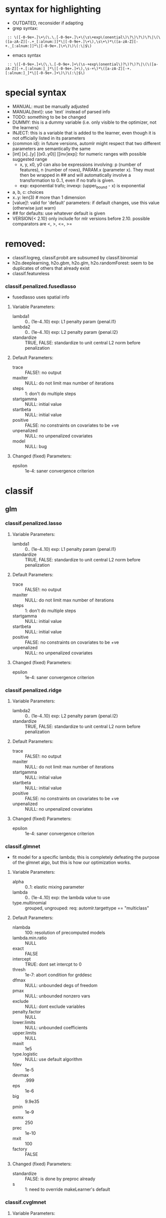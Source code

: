 * syntax for highlighting
- OUTDATED, reconsider if adapting
- grep syntax:
:  :: \([-0-9e+.]\+\(\.\.[-0-9e+.]\+\(\s\+exp\(onential\)\?\)\?\)\?\|\(\([a-zA-Z][-.+_[:alnum:]]*\|[-0-9e+.]\+\),\s\+\)*\([a-zA-Z][-+._[:alnum:]]*\|[-0-9e+.]\+\)\)\(:\|$\)
- emacs syntax
:  :: \([-0-9e+.]+\(\.\.[-0-9e+.]+\(\s-+exp\(onential\)?\)?\)?\|\(\([a-zA-Z][-+.[:alnum:]_]*\|[-0-9e+.]+\),\s-+\)*\([a-zA-Z][-+.[:alnum:]_]*\|[-0-9e+.]+\)\)\(:\|$\)
* special syntax
- MANUAL: must be manually adjusted
- MANUAL{text}: use `text` instead of parsed info
- TODO: something to be be changed
- DUMMY: this is a dummy variable (i.e. only visible to the optimizer, not the learners)
- INJECT: this is a variable that is added to the learner, even though it is not officially listed in its parameters
- {common id}: in future versions, automlr might respect that two different parameters are semantically the same
- [int] [x]..[y] [(x0..y0)] [[inv]exp]: for numeric ranges with possible suggested range
  - x, y, x0, y0 can also be expressions involving: p (number of features), n (number of rows), PARAM.x (parameter x). They must then be
    wrapped in ## and will automatically involve a transformation to 0..1, even if no trafo is given.
  - exp: exponential trafo; invexp: (upper_bound - x) is exponential
- a, b, c: choices
- x..y: len(3) # more than 1 dimension
- [value]!: valid for 'default' parameters: if default changes, use this value (otherwise just warn)
- ## for defaults: use whatever default is given
- VERSION{< 2.10} only include for mlr versions before 2.10. possible comparators are <, >, <=, >=
* removed:
- classif.logreg, classif.probit are subsumed by classif.binomial
- h2o.deeplearning, h2o.gbm, h2o.glm, h2o.randomForest: seem to be duplicates of others that already exist
- classif.featureless
*** classif.penalized.fusedlasso
- fusedlasso uses spatial info
**** Variable Parameters:
   - lambda1 :: 0.. (1e-4..10) exp: L1 penalty param {penal.l1}
   - lambda2 :: 0.. (1e-4..10) exp: L2 penalty param {penal.l2}
   - standardize :: TRUE, FALSE: standardize to unit central L2 norm before penalization
**** Default Parameters:
   - trace :: FALSE!: no output
   - maxiter :: NULL: do not limit max number of iterations
   - steps :: 1: don't do multiple steps 
   - startgamma :: NULL: initial value
   - startbeta :: NULL: initial value
   - positive :: FALSE: no constraints on covariates to be +ve
   - unpenalized :: NULL: no unpenalized covariates
   - model :: NULL: bug
**** Changed (fixed) Parameters:
   - epsilon :: 1e-4: saner convergence criterion
* classif
** glm
*** classif.penalized.lasso
**** Variable Parameters:
   - lambda1 :: 0.. (1e-4..10) exp: L1 penalty param {penal.l1}
   - standardize :: TRUE, FALSE: standardize to unit central L2 norm before penalization
**** Default Parameters:
   - trace :: FALSE!: no output
   - maxiter :: NULL: do not limit max number of iterations
   - steps :: 1: don't do multiple steps 
   - startgamma :: NULL: initial value
   - startbeta :: NULL: initial value
   - positive :: FALSE: no constraints on covariates to be +ve
   - unpenalized :: NULL: no unpenalized covariates
**** Changed (fixed) Parameters:
   - epsilon :: 1e-4: saner convergence criterion
*** classif.penalized.ridge
**** Variable Parameters:
   - lambda2 :: 0.. (1e-4..10) exp: L2 penalty param {penal.l2}
   - standardize :: TRUE, FALSE: standardize to unit central L2 norm before penalization
**** Default Parameters:
   - trace :: FALSE!: no output
   - maxiter :: NULL: do not limit max number of iterations
   - startgamma :: NULL: initial value
   - startbeta :: NULL: initial value
   - positive :: FALSE: no constraints on covariates to be +ve
   - unpenalized :: NULL: no unpenalized covariates
**** Changed (fixed) Parameters:
   - epsilon :: 1e-4: saner convergence criterion
*** classif.glmnet
- fit model for a specific lambda; this is completely defeating the purpose of the glmnet algo, but this is how our optimization works.
**** Variable Parameters:
   - alpha :: 0..1: elastic mixing parameter
   - lambda :: 0.. (1e-4..10) exp: the lambda value to use
   - type.multinomial :: grouped, ungrouped: req: automlr.targettype == "multiclass"
**** Default Parameters:
   - nlambda :: 100: resolution of precomputed models
   - lambda.min.ratio :: NULL
   - exact :: FALSE
   - intercept :: TRUE: dont set intercpt to 0
   - thresh :: 1e-7: abort condition for grddesc
   - dfmax :: NULL: unbounded degs of freedom
   - pmax :: NULL: unbounded nonzero vars
   - exclude :: NULL: dont exclude variables
   - penalty.factor :: NULL
   - lower.limits :: NULL: unbounded coefficients
   - upper.limits :: NULL
   - maxit :: 1e5
   - type.logistic :: NULL: use default algorithm
   - fdev :: 1e-5
   - devmax :: .999
   - eps :: 1e-6
   - big :: 9.9e35
   - pmin :: 1e-9
   - exmx :: 250
   - prec :: 1e-10
   - mxit :: 100
   - factory :: FALSE
**** Changed (fixed) Parameters:
   - standardize :: FALSE: is done by preproc already
   - s :: 1: need to override makeLearner's default
*** classif.cvglmnet
**** Variable Parameters:
   - alpha :: 0..1: elastic mixing parameter
   - s :: lambda.1se, lambda.min: the lambda to select from (internal) cv
   - type.multinomial :: grouped, ungrouped: req: automlr.targettype == "multiclass"
   - nfolds :: 1.. (3..30) exp: cv folds
   - type.measure :: deviance, class, mse, mae: req: automlr.targettype == "multiclass"
   - type.measure.AMLRFIX1 :: deviance, class, auc, mse, mae: req: automlr.targettype != "multiclass"
**** Default Parameters:
   - exact :: FALSE
   - intercept :: TRUE: dont set intercpt to 0
   - thresh :: 1e-7: abort condition for grddesc
   - dfmax :: NULL: unbounded degs of freedom
   - pmax :: NULL: unbounded nonzero vars
   - exclude :: NULL: dont exclude variables
   - penalty.factor :: NULL
   - lower.limits :: NULL: unbounded coefficients
   - upper.limits :: NULL
   - maxit :: 1e5
   - type.logistic :: NULL: use default algorithm
   - fdev :: 1e-5
   - devmax :: .999
   - eps :: 1e-6
   - big :: 9.9e35
   - pmin :: 1e-9
   - exmx :: 250
   - prec :: 1e-10
   - mxit :: 100
   - factory :: FALSE
**** Changed (fixed) Parameters:
   - standardize :: FALSE: is done by preproc already
   - nlambda :: 1000: resolution of precomputed models
   - lambda.min.ratio :: .00001: factor 10 more than usual, to be thorough
*** classif.binomial
- Uses glm() for binomial classification
**** Variable Parameters:
   - link :: logit, probit, cauchit, log, cloglog: link function
**** Default Parameters:
   - model :: TRUE: no idea what it does but doesn't hurt
*** classif.lqa
- GLM fitted with LQA algorithm
**** Variable Parameters:
   - penalty :: adaptive.lasso, ao, bridge, enet, fused.lasso, genet, icb, lasso, licb, oscar, penalreg, ridge, scad, weighted.fusion
   - lambda :: 0.. (.001..100) exp: regularization parameter; req: penalty %in% c("adaptive.lasso", "ao", "bridge", "genet", "lasso", "oscar", "penalreg", "ridge", "scad")
   - gamma :: 1..10 exp: regularization exponent; req: penalty %in% c("ao", "bridge", "genet", "weighted.fusion")
   - alpha :: 0..1: regularization parameter; req: penalty == "genet"
   - c :: 0.. (.001..100) exp: regularization parameter; req: penalty == "oscar"
   - a :: 2.. (2..100) exp: regularization parameter; req: penalty == "scad"
   - lambda1 :: 0.. (.001..100) exp: regularization parameter; req: penalty %in% c("enet", "fused.lasso", "icb", "licb", "weighted.fusion")
   - lambda2 :: 0.. (.001..100) exp: regularization parameter; req: penalty %in% c("enet", "fused.lasso", "icb", "licb", "weighted.fusion")
   - method :: lqa.update2, ForwardBoost, GBlockBoost
**** Default Parameters:
   - var.eps :: ##: tol when checking for 0 variance
   - max.steps :: 5000: maximum lqa algorithm steps
   - conv.eps :: .001: convergence break for parameter updating
   - conv.stop :: TRUE: stop when coeffs are converged
   - c1 :: 1e-8: approx in penalty term
   - digits :: 5: digits of tuning parameter candidates to consider
*** classif.plr
- Logistic regression, L2 penalty
**** Variable Parameters:
   - lambda :: 0.. (1e-5..10) exp: regularization parameter
   - free.cp :: TRUE, FALSE: use given CP or CP from type
   - cp :: 0.. (1..10): complexity parameter: req: free.cp == TRUE
   - cp.type :: bic, aic: req: free.cp == FALSE
** discriminant analysis
*** classif.lda
- Linear discriminant analysis
**** Variable Parameters:
   - method :: moment, mle, mve, t: {da.method}
   - nu :: 2.. (2..64) exp: {da.nu} t degrees of freedom, req: method=='t'
   - predict.method :: plug-in, predictive, debiased: {da.pm}
**** Default Parameters:
   - tol :: .0001
   - CV :: FALSE!: don't do cross validation
*** classif.qda
- quadratic discriminant analysis
- see also: classif.lda
**** Variable Parameters:
   - method :: moment, mle, mve, t: {da.method}
   - nu :: 2.. (2..64) exp: {da.nu} t degrees of freedom, req: method=='t'
   - predict.method :: plug-in, predictive, debiased: {da.pm}
*** classif.linDA
- linear discriminant analysis
**** Default Parameters:
   - validation :: NULL!: no validation
*** classif.sparseLDA
- sparse linear discriminant analysis
**** Variable Parameters:
   - lambda :: 0.. (1e-10..1) exp: weight on L2 norm for elastic regression
**** Default Parameters:
   - maxIte :: 100
   - trace :: FALSE!
   - tol :: 1e-6
*** classif.rrlda
- robust regularized linear discriminant analysis
**** Variable Parameters:
   - lambda :: 0.. (0.01..10) exp: penalty parameter for sparseness of inverse scatter matrix
   - hp :: 0..1: robustness parameter specifying no of observations in computation
   - penalty :: L1, L2: type of penalty
**** Default Parameters:
   - prior :: NULL: don't give any prior
   - nssamples :: 30 : number of restarts
   - maxit :: 50
*** classif.rda
- Regularized discriminant analysis
**** Variable Parameters:
   - crossval :: TRUE, FALSE
   - train.fraction :: 0..1: the fraction of the data used for training req: crossval == FALSE
   - fold :: int 1.. (1..32) exp: number of crossval- or bootstrap samples
   - K :: int 1.. (30..3000) exp: steps until temp == 0; req: simAnn == TRUE && schedule == 2
   - alpha :: 1.. (1..4): power of temp reduction; req: simAnn == TRUE && schedule == 2
   - zero.temp :: 0.. (.001..0.1) exp: temp at which to set temperature to 0 req: simAnn == TRUE && schedule == 1
   - halflife :: 0.. (5..200) exp: steps that reduce temperature to 1/2. req: simAnn == TRUE && schedule == 1
   - T.start :: 0.. (.01..10) exp: starting temp; req: simAnn == TRUE
   - schedule :: 1, 2: req: simAnn == TRUE
   - trafo :: TRUE, FALSE: use transformed variables
   - simAnn :: TRUE, FALSE: use simulated annealing
**** Default Parameters:
   - lambda :: NULL: is estimated by the algorithm
   - gamma :: NULL: is estimated by the algorithm
   - output :: FALSE!: no log output
**** Changed (fixed) Parameters:
   - estimate.error :: FALSE: we do this ourselves.
*** classif.sda
- shrinkage discriminant analysis
**** Variable Parameters:
   - lambda :: 0..1: shrinkage parameter
   - lambda.var :: 0..1: shrinkage intensity for variance
   - lambda.freqs :: 0..1: shrinkage intensity for frequencies
   - diagonal :: TRUE, FALSE: DDA vs. LDA
**** Changed (fixed) Parameters:
   - verbose :: FALSE: no output
*** classif.plsdaCaret
- partial least squares discriminant analysis
**** Variable Parameters:
   - ncomp :: int 1.. (2..64) exp: number of components to include in the model
   - probMethod :: softmax, Bayes
**** Default Parameters:
   - method :: kernelpls: use the default estimation algorithm.
*** classif.mda
- Mixture Discriminant Analysis
**** Variable Parameters:
   - subclasses :: int 1.. (1..32) exp: subclasses per class
   - sub.df :: int 1.. (1..32) exp: subclasses degrees of freedom
   - method :: polyreg, mars, bruto, gen.ridge
   - start.method :: kmeans, lvq
   - criterion :: misclassification, deviance: optimization crit for mda init.
**** Default Parameters:
   - tries :: 5: number of restarts
   - tot.df :: NULL: total degrees of freedom; we declare df per class
   - dimension :: NULL: not specifying model dimension in advance
   - eps :: ##: .Machine$double.eps
   - iter :: 5: number of iterations
   - trace :: FALSE!
**** Changed (fixed) Parameters:
   - keep.fitted :: FALSE: don't keep fitted values
*** classif.hdrda
- "HDRDA classifier from Ramey, Stein, and Young (2014)"
**** Variable Parameters:
   - lambda :: 0..1: pooling parameter
   - gamma :: 0.. (0.001..0.3) exponential: shrinkage parameter
   - shrinkage_type :: ridge, convex: cov matrix shrinkage type
**** Default Parameters:
   - prior :: NULL
   - tol :: 1e-6
   - projected :: FALSE
*** classif.quaDA
- Another quadratic discriminant analysis
**** Default Parameters:
   - validation :: NULL
*** classif.geoDA
**** Default Parameters:
   - validation :: NULL
** KNN
*** classif.kknn
**** Variable Parameters:
   - k :: int 1..98 exp: {knn.k} number of NN to use
   - euclid :: TRUE, FALSE: DUMMY whether to have distance exactly == 2.
   - distance :: 0.. (0.5..10) exp: req: euclid == FALSE
   - distance.AMLRFIX1 :: 2: req: euclid == TRUE
   - kernel :: triangular, rectangular, epanechnikov, biweight, triweight, cos, inv, gaussian, optimal
**** Changed (fixed) Parameters:
   - scale :: FALSE: preprocessing does that
*** classif.knn
**** Variable Parameters:
   - k :: int 1..98 exp: {knn.k} number of NN to use. A bug in knn forces us to use at most 98
**** Default Parameters:
   - l :: 0: never doubt
   - prob :: FALSE: no probability returned
   - use.all :: TRUE
*** classif.rknn
- random knn
**** Variable Parameters:
   - k :: int 1..98 exp: number of NN to use. since this is a knn ensemble it does not have the knn.k-id. k > 98 reliably crashes rknn
   - r :: int 1.. (25..2000) exp: number of KNNs
   - mtry :: int 1..#p# exp: number of features to draw
**** Default Parameters:
   - seed :: NULL: no seed
   - cluster :: NULL: apparently for cluster computing?
*** classif.fnn
- Fast k nearest neighbours
**** Variable Parameters:
   - k :: int 1..98 exp: {knn.k} number of NN to use
   - algorithm :: cover_tree, kd_tree, brute: NN searching alg
**** Default Parameters:
   - prob :: FALSE!
*** classif.IBk
- WEKA K-nearest neighbours classifier.
**** Variable Parameters:
   - weighting :: normal, inverse, minus: DUMMY distance weighting
   - optimize :: TRUE, FALSE: DUMMY optimize k using loo
   - I :: FALSE: weight neighbours by inv dist req: weighting != "inverse"
   - I.AMLRFIX1 :: TRUE: req: weighting == "inverse"
   - F :: FALSE: weight neighbours by 1-dist. req: weighting != "minus"
   - F.AMLRFIX1 :: TRUE: req: weighting == "minus"
   - K :: int 1..98 exp: {knn.k} number of NN to use req: optimize == FALSE
   - K.AMLRFIX1 :: 98: req: optimize == TRUE
   - X :: FALSE: don't optimize, /we/ are doing that already req: optimize == FALSE
   - X.AMLRFIX1 :: TRUE: optimize req: optimize == TRUE
**** Default Parameters:
   - A :: weka.core.neighboursearch.LinearNNSearch: use default NN alg
   - W :: NULL: no window
   - E :: FALSE: optimization MSE instead of MAE, no effect on classif
   - output-debug-info :: FALSE
** TREE
*** classif.ctree
**** Variable Parameters:
   - teststat :: quad, max: type of test statistic
   - testtype :: Bonferroni, MonteCarlo, Univariate: 'Teststatistic' would also exist but is monotonic trafo of Univariate
   - mincriterion :: 0..1 (0.5..0.9999) invexp: value of 1-p value that must be exceeded to implement split.
   - maxsurrogate :: int 0.. (1..5): number of surrogate splits to evaluate. {tree.maxsurrogate} req: automlr.has.missings == TRUE
   - minsplit :: 1..#n# exp: min number of ob in a node to split {tree.minsplit} req: stump == FALSE
   - minbucket :: 1..#n/2# exp: min number of ob in leaf node {tree.m} req: stump == FALSE
   - stump :: TRUE, FALSE: only one division
   - maxdepth :: int 1.. (1..30): {tree.maxdepth} req: stump == FALSE
**** Default Parameters:
   - nresample :: 9999: number of MC replications when using distribution test stat
   - mtry :: 0: use all features
**** Changed (fixed) Parameters:
   - savesplitstats :: FALSE: save statistics about node splits
*** classif.J48
- WEKA C4.5 decision tree
**** Variable Parameters:
   - U :: TRUE, FALSE: {tree.u} no pruning y/n
   - O :: TRUE, FALSE: no collapsing y/n
   - C :: 0..1: {tree.c} pruning confidence. req: U == FALSE && R == FALSE
   - M :: int 1..#n/2# exp: {tree.m} minimum instances per leaf
   - R :: TRUE, FALSE: {tree.r} reduced error pruning req: U == FALSE
   - N :: int 1.. (1..30) exp: cv folds {tree.n} req: U == FALSE && R == TRUE
   - B :: TRUE, FALSE: {tree.b} only binary splits
   - S :: TRUE, FALSE: no subtree raising y/n req: U == FALSE
   - J :: TRUE, FALSE: {tree.j} MDL correction for info gain on numeric attributes
**** Default Parameters:
   - Q :: NULL: no seed
   - output-debug-info :: FALSE
**** Changed (fixed) Parameters:
   - L :: FALSE: cleanup
   - A :: FALSE: Laplace smoothing for predicted probs not necessary
*** classif.PART
- WEKA PART decision list
**** Variable Parameters:
   - C :: 0..1: {tree.c} pruning confidence: req: R == FALSE && U == FALSE
   - M :: int 1..#n/2# exp: {tree.m} minimum instances per leaf
   - R :: TRUE, FALSE: {tree.r} reduced error pruning req: U == FALSE
   - N :: int 1.. (1..30) exp: {tree.n} req: R == TRUE && U == FALSE
   - B :: TRUE, FALSE: {tree.b} only binary splits
   - U :: TRUE, FALSE: {tree.u} no pruning y/n
   - J :: TRUE, FALSE: {tree.j} do not use MDL correction
**** Default Parameters:
   - Q :: NULL: no seed
   - output-debug-info :: FALSE: no debug output
*** classif.nodeHarvest
- "simple interpretable tree-like estimator for high-dimensional regression and classification"
**** Variable Parameters:
   - nodesize :: int 1..#n/2# exp: min samples per node
   - nodes :: int 100..2000 exp: "nodes in initial large ensemble of nodes"
   - maxinter :: int 1.. (1..3): max order of interactions
   - mode :: mean, outbag
   - biascorr :: TRUE, FALSE: experimental bias correction
**** Default Parameters:
   - onlyinter :: NULL: btw. the type specification is false, it should be a list of character BUG
   - addto :: NULL: don't add to any other model
   - lambda :: NULL: no limit on samples in nodes
**** Changed (fixed) Parameters:
   - silent :: TRUE: no output
*** classif.rpart
- recursive partitioning and regression trees
**** Variable Parameters:
   - minsplit :: int 1..#n# exp: min number of ob in a node to split {tree.minsplit}
   - minbucket :: int 1..#n/2# exp: min number of ob in leaf node {tree.m}
   - cp :: 0..1 (1e-4..0.5) exp: minimal improvement of complexity parameter per split
   - usesurrogate :: 1, 2: how to use surrogate in splitting process req: automlr.has.missings == TRUE
   - surrogatestyle :: 0, 1: how to calculate surrogate req: automlr.has.missings == TRUE
   - maxsurrogate :: int 0.. (1..5): number of surrogate splits to evaluate. {tree.maxsurrogate} req: automlr.has.missings == TRUE
   - maxdepth :: int 1..30: maximum depth of any node {tree.maxdepth}
**** Default Parameters:
   - maxcompete :: 4: only affects output
   - parms :: NULL: further parameters not given
**** Changed (fixed) Parameters:
   - xval :: 0: no crossvalidation
*** classif.evtree
**** Variable Parameters:
   - minsplit :: int 1..#n# exp: min number of ob in a node to split {tree.minsplit}
   - minbucket :: int 1..#n/2# exp: min number of ob in leaf node {tree.m}
   - maxdepth :: int 1..30: maximum depth of any node {tree.maxdepth}
   - alpha :: 0.. (.0001..10) exp: regularization
   - ntrees :: 2.. (10..1000) exp: tree population size
   - pmutatemajor :: 0..1: operator prob
   - pmutateminor :: 0..1: operator prob
   - pcrossover :: 0..1: operator prob
   - psplit :: 0..1: operator prob
   - pprune :: 0..1: operator prob
**** Default Parameters:
   - niterations :: 10000: max no of iters
** Random Forests
*** classif.bartMachine
- Bayesian Additive Regression Trees
**** Variable Parameters:
   - num_burn_in :: 0.. (10..1000) exp: number of trees to use as burn-in
   - num_iterations_after_burn_in :: 2.. (10..4000) exp: number of MCMC samples
   - num_trees :: int 1.. (25..2000) exp: number of trees to grow {rf.numtree}
   - alpha :: 0..1 (.5..0.99) invexp: nonterminal node probability: factor
   - beta :: 0.. (0..3): nonterminal node probability: neg exponent
   - k :: 1..4: distribution parameter
   - prob_rule_class :: 0..1: prob to choose positive outcome
   - mh_prob_steps :: 0.. (0..1): len(3) prior probabilities for three different actions (grow, prune, change). The program normalizes this.
**** Default Parameters:
   - q :: 0.9: not used for classification
   - debug_log :: FALSE!
   - cov_prior_vec :: NULL: relative probability of being split candidate for each covariate.
   - use_missing_data_dummies_as_covars :: FALSE: this is preprocessing's job
   - replace_missing_data_with_x_j_bar :: FALSE: (this is in preprocess)
   - impute_missingness_with_rf_impute :: FALSE: (need to add this to preprocess)
   - impute_missingness_with_x_j_bar_for_lm :: TRUE
   - num_rand_samps_in_library :: 10000: amount of randomnes sampled for MCMC
   - mem_cache_for_speed :: TRUE: set to FALSE if mem requirements too large
   - serialize :: FALSE: serialize resulting object (large mem requirement)
   - seed :: NULL: initialize seed in R and JAVA. (TODO: test whether it should be set so that java side of things is deterministic)
**** Changed (fixed) Parameters:
   - run_in_sample :: FALSE
   - use_missing_data :: TRUE
   - verbose :: FALSE
*** classif.cforest
- Random forest and bagging ensemble
**** Variable Parameters:
   - ntree :: int 1.. (25..2000) exp: {rf.numtree} number of trees to grow
   - mtry :: int 1..#p# exp: number of sampled variables. {rf.features}
   - replace :: TRUE, FALSE: {rf.replace} sampling of observations without replacement?
   - fraction :: 0..1: {rf.fraction} req: replace==FALSE
   - teststat :: quad, max: test statistic to apply
   - testtype :: Univariate, Bonferroni, MonteCarlo: 'Teststatistic' excluded since it is monotonic with univariate
   - mincriterion :: 0..1 (0.5..0.9999) invexp: value of 1-p value that must be exceeded to implement split.
   - minsplit :: int 1..#n# exp: min number of ob in a node to split req: stump == FALSE
   - minbucket :: int 1..#n/2# exp: min number of ob in leaf node {rf.nodesize} req: stump == FALSE
   - stump :: TRUE, FALSE: only one division
   - maxsurrogate :: int 0.. (1..5): number of surrogate splits to evaluate. req: automlr.has.missings == TRUE
   - maxdepth :: int 1.. (1..30): {rf.nodedepth} req: stump == FALSE
**** Default Parameters:
   - nresample :: 9999: MonteCarlo resamples
   - savesplitstats :: FALSE!
   - trace :: FALSE!
*** classif.randomForest
- Random forest (who could have guessed..)
**** Variable Parameters:
   - ntree :: int 1.. (25..2000) exp: {rf.numtree} number of trees to grow
   - mtry :: int 1..#p# exp: number of sampled variables. {rf.features}
   - replace :: TRUE, FALSE: {rf.replace} sampling of observations without replacement?
   - nodesize :: int 1..#n/2# exp: min number of ob in leaf node {rf.nodesize}
**** Default Parameters:
   - classwt :: NULL!: prior of classes
   - cutoff :: NULL!: use majority vote
   - strata :: NULL!: no strata
   - sampsize :: NULL: sample size for strata
   - maxnodes :: NULL: don't limit number of terminal nodes
   - importance :: FALSE!: don't assess importance
   - localImp :: FALSE!: no local importance assessment
   - proximity :: FALSE!
   - oob.prox :: NULL
   - norm.votes :: TRUE: final votes as fractions
   - do.trace :: FALSE!: no verbose output
   - keep.forest :: TRUE: actually keep the result
   - keep.inbag :: FALSE!: don't remember bagged samples
*** classif.RRF
**** Variable Parameters:
   - ntree :: int 1.. (25..2000) exp: {rf.numtree} number of trees to grow
   - mtry :: int 1..#p# exp: number of sampled variables. {rf.features}
   - replace :: TRUE, FALSE: {rf.replace} sampling of observations without replacement?
   - nodesize :: int 1..#n/2# exp: min number of ob in leaf node {rf.nodesize}
   - flagReg :: 0, 1: Regularization no / yes
   - coefReg :: 0..1: regularization 
**** Default Parameters:
   - classwt :: NULL!: prior of classes
   - cutoff :: NULL!: use majority vote
   - strata :: NULL!: no strata
   - sampsize :: NULL: sample size for strata
   - maxnodes :: NULL: don't limit number of terminal nodes
   - importance :: FALSE!: don't assess importance
   - localImp :: FALSE!: no local importance assessment
   - proximity :: FALSE!
   - oob.prox :: NULL
   - norm.votes :: TRUE: final votes as fractions
   - do.trace :: FALSE!: no verbose output
   - keep.inbag :: FALSE!: don't remember bagged samples
   - feaIni :: NULL: no initial feature subset
   - nPerm :: 1 : does nothing
*** classif.extraTrees
- "Classification and regression based on an ensemble of decision trees"
**** Variable Parameters:
   - ntree :: int 1.. (25..2000) exp: {rf.numtree} number of trees to grow
   - mtry :: int 1..#p# exp: number of sampled variables. {rf.features}
   - nodesize :: int 1..#n/2# exp: min number of ob in leaf node {rf.nodesize}
   - numRandomCuts :: int 1.. (1..32) exp: number of cuts tried
   - evenCuts :: TRUE, FALSE: cut randomly, or cut randomly only by interval 
   - subsetSizes :: int 1.. (1..#n#): {rf.subsetSizes} is basically rf.fraction * n
**** Default Parameters:
   - numThreads :: 1!: let's not get too fancy
   - subsetGroups :: NULL!: not for optimization
   - tasks :: NULL!: task feature not used
   - probOfTaskCuts :: NULL
   - numRandomTaskCuts :: NULL
**** Changed (fixed) Parameters:
   - na.action :: fuse: the only one that differs from preprocessing

*** classif.randomForestSRC
- Random forest for survival, regression, classification
**** Variable Parameters:
   - ntree :: int 1.. (25..2000) exp: {rf.numtree} number of trees to grow
   - mtry :: int 1..#p# exp: number of sampled variables. {rf.features}
   - nodesize :: int 1..#n/2# exp: min number of ob in leaf node {rf.nodesize}
   - nodedepth :: int 1.. (1..30): {rf.nodedepth}
   - splitrule :: gini, random: optimize gini impurity or do pure random splits
   - doRandomSplits :: TRUE, FALSE: DUMMY set nsplit != 0? req: splitrule != "random"
   - nsplit.AMLRFIX1 :: 0: req: doRandomSplits == FALSE && splitrule != "random"
   - nsplit :: int 1.. (1..64) exp: number of random splits req: doRandomSplits == TRUE && splitrule != "random"
   - bootstrap :: by.root, by.node: where to bootstrap. 'no bootstrap' is part of 'sampsize'
   - sampsize :: int 1.. (1..#n#): {rf.subsetSizes} is basically rf.fraction * n req: bootstrap == "by.root"
   - replace :: TRUE, FALSE: {rf.replace} req: bootstrap == "by.root"
   - samptype :: swr: req: replace == TRUE && bootstrap == "by.root"
   - samptype.AMLRFIX1 :: swor: req: replace == FALSE && bootstrap == "by.root"
**** Default Parameters:
   - split.null :: FALSE!: not 'testing the null hypothesis'
   - importance :: FALSE!: do not compute importance
   - na.action :: na.impute!: different from preproc imputation (since only using inbag data)
   - nimpute :: 1!: too small effect I guess
   - proximity :: FALE!: don't compute proximity
   - xvar.wt :: NULL
   - forest :: TRUE!
   - var.used :: FALSE!
   - split.depth :: FALSE!
   - seed :: NULL: no seed
   - do.trace :: FALSE!: no verbose output
   - statistics :: FALSE!: no statistics
   - tree.err :: FALSE!
**** Changed (fixed) Parameters:
   - membership :: FALSE: don't need inbag info
*** classif.ranger
- guess what, another random forest (yay)
**** Variable Parameters:
   - ntree :: int 1.. (25..2000) exp: {rf.numtree} number of trees to grow
   - mtry :: int 1..#p# exp: number of sampled variables. {rf.features}
   - min.node.size :: int 1..#n/2# exp: min number of ob in leaf node {rf.nodesize}
   - replace :: TRUE, FALSE: {rf.replace} sampling w / wo replacement
   - sample.fraction :: 0..1: {rf.fraction}
   - respect.unordered.factors :: TRUE, FALSE: TODO actually it would be better to have 'ignore', 'order', 'partition'
**** Default Parameters:
   - split.select.weights :: NULL: even split probability
   - always.split.variables :: NULL: no special variables
   - importance :: none!: don't calculate importance values
   - write.forest :: TRUE
   - scale.permutation.importance :: FALSE!: not needed when not computing importance
   - save.memory :: FALSE: no memory optimization
   - seed :: NULL: no seed.
   - keep.inbag :: FALSE!
**** Changed (fixed) Parameters:
   - num.threads :: 1: single threaded.
   - verbose :: FALSE
*** classif.rFerns
- random ferns
**** Variable Parameters:
   - depth :: int 1..16 (1..10): depth of ferns. actually up to 16 is possible but puts lots of strain on memory & time
   - ferns :: int 1.. (25..2000) exp: {rf.numtree} number of ferns to grow
**** Default Parameters:
   - importance :: FALSE!: don't calculate importance
   - reportErrorEvery :: 0!: not verbose
   - saveForest :: TRUE
   - saveErrorPropagation :: FALSE!: don't need error info
*** classif.rotationForest
- random forest + pca
**** Variable Parameters:
   - K :: int 1..#p# exp: number of variables per subset. number of subsets is inverse of this
   - L :: int 1.. (25..2000) exp: {rf.numtree} number of trees to grow
** Boosting
*** classif.ada
- Described in "Additive Logistic Regression: A Statistical View of Boosting" (Friedman 2000).
- Uses AdBoost with trees
- The algorithms used are dependent on "type" parameter and are Alg 1, 2 and 4 for "discrete", "real" and "gentle".
**** Variable Parameters:
   - loss :: exponential, logistic: loss function that is optimized
   - type :: discrete, real, gentle: slight differences in algorithm used
   - iter :: int 1.. (25..400) exponential: {boost.iter} number of boosting iterations. Range seems sensible in paper
   - nu :: 0.. (0.001..1) exponential: {boost.nu} shrinkage parameter
   - model.coef :: TRUE, FALSE: use stageweights in boosting
   - bag.frac :: 0..1: bagging samples taken out of bag
   - minsplit :: int 1..#n# exp: min number of ob in a node to split {boost.minsplit}
   - minbucket :: int 1..#n/2# exp: min number of ob in leaf node {boost.minbucket}
   - cp :: 0..1 (1e-4..0.5) exp: minimal improvement of complexity parameter per split {boost.cp}
   - usesurrogate :: 1, 2: how to use surrogate in splitting process {boost.usesurrogate} req: automlr.has.missings == TRUE
   - surrogatestyle :: 0, 1: how to choose surrogates {boost.surrogatestyle}  req: automlr.has.missings == TRUE
   - maxsurrogate :: int 0.. (1..5): number of surrogate splits to evaluate. {boost.maxsurrogate} req: automlr.has.missings == TRUE
   - maxdepth :: 1..30: maximum depth of any node {boost.maxdepth}
   - xval :: 1.. (1..30) exp: number of cross validation splits for trees {boost.xval}
**** Default Parameters:
   - bag.shift :: FALSE: only makes sense if bag.frac is small according to manual
   - delta :: 1e-10: tolerance for convergence
   - maxcompete :: 4: only affects output
   - verbose :: FALSE!: little output
**** Changed (fixed) Parameters:
   - max.iter :: 40: newton steps. Conservatively chosen for large data sets; this might be relevant when we start optimizing runtime
*** classif.blackboost
- gradient boosting using regression trees as base-learners
**** Variable Parameters:
   - family :: AdaExp, Binomial, AUC: {mboost.family}
   - Binomial.link :: logit, probit: link function {mboost.link} req: family == Binomial
   - mstop :: int 1.. (25..400) exp: {boost.iter} number of boosting iterations
   - nu :: 0..1 (.001..1) exponential: {boost.nu} shrinkage parameter
   - risk :: inbag, oobag: calculate risk for early stopping req: stopintern == TRUE
   - risk.AMLRFIX1 :: none: req: stopintern == FALSE
   - stopintern :: TRUE, FALSE: early stopping if risk increases
   - teststat :: quad, max: use quadratic (Mahalanobis?) norm, or maximum norm
   - testtype :: Bonferroni, MonteCarlo, Univariate: Excluding Teststatistic since it is monotonic with Univariate
   - mincriterion :: 0..1 (0.5..0.9999) invexp: value of 1-p value that must be exceeded to implement split.
   - minsplit :: int 1..#n# exp: min number of ob in a node to split {boost.minsplit} req: stump == FALSE
   - minbucket :: int 1..#n/2# exp: min number of ob in leaf node {boost.minbucket} req: stump == FALSE
   - stump :: TRUE, FALSE: only one division
   - limitmtry :: TRUE, FALSE: DUMMY if false, mtry is 0, otherwise 3 to 20.
   - maxsurrogate :: int 0.. (1..5): number of surrogate splits to evaluate. {boost.maxsurrogate} req: automlr.has.missings == TRUE
   - mtry :: int 1..#p#: number of sampled variables for random forests. req: limitmtry == TRUE
   - mtry.AMLRFIX1 :: 0: no random selection of features req: limitmtry == FALSE
**** Default Parameters:
   - custo.family.definition :: NULL
   - trace :: FALSE!: no tracing of progress
   - nresample :: 9999: number of MC replications when using distribution test stat
   - maxdepth :: 0!: no restriction on tree size
**** Changed (fixed) Parameters:
   - savesplitstats :: FALSE: save statistics about node splits
*** classif.boosting
- AdaBoost.M1 and SAMME using classification trees
**** Variable Parameters:
   - boos :: TRUE, FALSE: whether to adjust weights
   - mfinal :: int 1.. (25..400) exp: number of boosting iterations {boost.iter}
   - coeflearn :: Breiman, Freund, Zhu: coefficient learning algorithm
   - minsplit :: int 1..#n# exp: min number of ob in a node to split {boost.minsplit}
   - minbucket :: int 1..#n/2# exp: min number of ob in leaf node {boost.minbucket}
   - cp :: 0..1 (1e-4..0.5) exp: minimal improvement of complexity parameter per split {boost.cp}
   - usesurrogate :: 1, 2: how to use surrogate in splitting process {boost.usesurrogate}  req: automlr.has.missings == TRUE
   - surrogatestyle :: 0, 1: how to choose surrogates {boost.surrogatestyle}  req: automlr.has.missings == TRUE
   - maxdepth :: 1..30: maximum depth of any node {boost.maxdepth}
   - xval :: 1.. (1..30) exp: number of cross validation splits for trees {boost.xval}
   - maxsurrogate :: int 0.. (1..5): number of surrogate splits to evaluate. {boost.maxsurrogate} req: automlr.has.missings == TRUE
**** Default Parameters:
   - maxcompete :: 4: only affects output
*** classif.bst
- Gradient boosting with linear models, smoothing splines, tree models
**** Variable Parameters:
   - cost :: 0..1: false positive cost
   - family :: gaussian, hinge: loss function
   - mstop :: int 1.. (25..400) exp: {boost.iter} number of boosting iterations
   - nu :: 0..1 (.001..1) exponential: {boost.nu} shrinkage parameter
   - twinboost :: TRUE, FALSE: twinboosting
   - Learner :: ls, sm, tree: learner to boost: lin model, smoothing spline, regr tree
   - df :: 1.. (1..100) exp: smoothing splines deg of freedom req: Learner == 'sm'
   - minsplit :: int 1..#n# exp: min number of ob in a node to split {boost.minsplit} req: Learner == 'tree'
   - minbucket :: int 1..#n/2# exp: min number of ob in leaf node {boost.minbucket} req: Learner == 'tree'
   - cp :: 0..1 (1e-4..0.5) exp: minimal improvement of complexity parameter per split {boost.cp} req: Learner == 'tree'
   - usesurrogate :: 1, 2: how to use surrogate in splitting process {boost.usesurrogate} req: Learner == 'tree' && automlr.has.missings == TRUE
   - maxsurrogate :: int 0.. (1..5): number of surrogate splits to evaluate. {boost.maxsurrogate} req: Learner == 'tree' && automlr.has.missings == TRUE
   - surrogatestyle :: 0, 1: how to choose surrogates {boost.surrogatestyle} req: Learner == 'tree' && automlr.has.missings == TRUE
   - maxdepth :: 1..30: maximum depth of any node {boost.maxdepth} req: Learner == 'tree'
   - xval :: 1.. (1..30) exp: number of cross validation splits for trees {boost.xval} req: Learner == 'tree'
**** Default Parameters:
   - f.init :: NULL!
   - xselect.init :: NULL!
   - center :: FALSE!: if we want to center, we use preprocessing.
   - trace :: FALSE!: no progress trace
   - numsample :: 50: 'potentially useful in the future implementation', so I guess not used?
   - maxcompete :: 4: only affects output
*** classif.C50
- C5.0 decision trees
**** Variable Parameters:
   - trials :: int 1.. (25..400) exp: boosting iterations {boost.iter}
   - subset :: TRUE, FALSE: eval groups of discrete predictors for splits
   - winnow :: TRUE, FALSE: predictor winnowing (feature selection)
   - noGlobalPruning :: TRUE, FALSE
   - CF :: 0..1: confidence factor
   - minCases :: int 1..#n# exp: smallest number of samples to be put in at least two of the splits
   - fuzzyThreshold :: TRUE, FALSE: advanced splits (Quinlan (1993))
   - earlyStopping :: TRUE, FALSE: should boosting be stopped early?
**** Default Parameters:
   - rules :: FALSE: 'should the tree be decomposed into a rule-based model'?
   - bands :: NULL: only modifies output for rules == TRUE
   - sample :: 0: use all data
   - seed :: NULL: don't give a seed
   - label :: outcome: used for output
*** classif.gbm
- "Generalized Boosted Regression Modeling"
**** Variable Parameters:
   - distribution :: bernoulli, adaboost, huberized: req: automlr.targettype != "multinomial"
   - distribution.AMLRFIX1 :: multinomial: req: automlr.targettype == "multiclass"
   - n.trees :: int 1.. (25..400) exp: {boost.iter} number of boosting iterations
   - interaction.depth :: int 1.. (1..3): max order of interactions
   - n.minobsinnode :: int 1..#n/2# exp: min number of ob in leaf node {boost.minbucket}
   - shrinkage :: 0..1 (.001..1) exponential: {boost.nu} shrinkage parameter
   - bag.fraction :: 0..1: {boost.subsample}
**** Default Parameters:
   - cv.folds :: 0!: no cross validation
   - train.fraction :: 1!
   - verbose :: FALSE!
**** Changed (fixed) Parameters:
   - keep.data :: FALSE
*** classif.glmboost
**** Variable Parameters:
   - family :: AdaExp, Binomial, AUC: {mboost.family}
   - Binomial.link :: logit, probit: link function {mboost.link} req: family == Binomial
   - mstop :: int 1.. (25..400) exp: {boost.iter} number of boosting iterations
   - nu :: 0..1 (.001..1) exponential: {boost.nu} shrinkage parameter
   - risk :: inbag, oobag: calculate risk for early stopping req: stopintern == TRUE
   - risk.AMLRFIX1 :: none: req: stopintern == FALSE
   - stopintern :: TRUE, FALSE: early stopping if risk increases
**** Default Parameters:
   - trace :: FALSE!
   - custo.family.definition :: NULL
**** Changed (fixed) Parameters:
   - center :: FALSE: preprocessing job
*** classif.gamboost
**** Variable Parameters:
   - mstop :: int 1.. (25..400) exp: {boost.iter} number of boosting iterations
   - nu :: 0..1 (.001..1) exponential: {boost.nu} shrinkage parameter
   - risk :: inbag, oobag: calculate risk for early stopping req: stopintern == TRUE
   - risk.AMLRFIX1 :: none: req: stopintern == FALSE
   - family :: AdaExp, Binomial, AUC: {mboost.family}
   - Binomial.link :: logit, probit: link function {mboost.link} req: family == Binomial
   - stopintern :: TRUE, FALSE: early stopping if risk increases
   - baselearner :: bbs, bols, btree
   - dfbase :: int 2.. (2..6): degree of splines. req: baselearner == "bbs"
**** Default Parameters:
   - trace :: FALSE!
   - custo.family.definition :: NULL
   - offset :: NULL: no offset
*** classif.xgboost
- extreme gradient boosting
**** Variable Parameters:
   - booster :: gbtree, gblinear, dart: which booster to use
   - eta :: 0..1 (.0001..1) exp: learning rate req: booster %in% c("gbtree", "dart")
   - gamma :: 0.. (.0001..1) exp: minimum loss reduction required to make partition. req: booster %in% c("gbtree", "dart")
   - max_depth :: int 1..30: maximum depth of a tree. {boost.maxdepth} req: booster %in% c("gbtree", "dart")
   - min_child_weight :: int 1..#n/2# exp: {boost.minbucket} exp: minimum sum of weight needed in a child. req: booster %in% c("gbtree", "dart")
   - subsample :: 0..1: {boost.subsample} subsample of training to use. req: booster %in% c("gbtree", "dart")
   - colsample_bytree :: 0..1: ratio of columns when constructing tree. req: booster %in% c("gbtree", "dart")
   - colsample_bylevel :: 0..1: ratio of columns when splitting tree nodes. req: booster %in% c("gbtree", "dart")
   - num_parallel_tree :: int 1.. (1..100) exp: trees per round. req: booster %in% c("gbtree", "dart")
   - lambda :: 0.. (.0001..10) exp: L2 reqularization term on weights. for both linear and tree booster!
   - lambda_bias :: 0.. (.0001..10) exp: L2 regularization term on bias. for both linear and tree booster!
   - alpha :: 0.. (.0001..10) exp: L1 regularization term on weights. for both linear and tree booster!
   - base_score :: 0..1: initial prediction score, global bias
   - nrounds :: int 1.. (25..400) exp: {boost.iter} number of boosting iterations
   - sample_type :: uniform, weighted: sampling dropped trees req: booster == "dart"
   - normalize_type :: tree, forest: normalization req: booster == "dart"
   - rate_drop :: 0..1: fraction of trees to drop req: booster == "dart"
   - skip_drop :: 0..1: probability of skipping dropout req: booster == "dart"
**** Default Parameters:
   - silent :: 0: some output
   - eval_metric :: error: use default
   - max_delta_step :: 0: don't limit step delta
   - missing :: NULL
   - nthread :: 1!: only one thread
   - maximize :: NULL: does not matter since early.stop.round is NULL.
   - early_stopping_rounds :: NULL: we don't want to use the early stopping feature
   - feval :: NULL: no custom evaluation function
**** Changed (fixed) Parameters:
   - verbose :: 1: stay almost silent -- setting this to 0 gives error!
   - objective :: NULL: choose correct one
   - print_every_n :: 1000: stay silent
** SVM
*** classif.dcSVM
- Divide and Conquer kernel Support Vector Machine
- http://jmlr.org/proceedings/papers/v32/hsieha14.pdf
**** Variable Parameters:
   - k :: int 1.. (2..20) exp: number of sub-problems divided
   - kernel :: 1, 2, 3: kernel type
   - max.levels :: int 1..#log(min(n, 1000)*min(1, 5/PARAM.k)) / log(PARAM.k)#: maximum number of levels. It is both limited by k^ML <= n && ceiling(5n/k^ML)>=k.
   - cluster.method :: kmeans, kernkmeans: {svm.cluster} clustering algorithm
**** Default Parameters:
   - pre.scale :: FALSE: preproc does this.
   - seed :: NULL: random seed
   - valid.x :: NULL
   - valid.y :: NULL
   - valid.metric :: NULL
   - cluster.fun :: NULL
   - cluster.predict :: NULL
   - early :: 0: would have the range 0..max.levels: use early prediction. This is too complicated for now (depends on too much); the range of max.levels itself already depends on k.
   - final.training :: FALSE: "usually not needed".
**** Changed (fixed) Parameters:
   - verbose :: FALSE: don't print training info
   - m :: 1000: used in the paper; more an influence on performance, maybe add option "Infinity"
*** classif.clusterSVM
- Clustered Support Vector Machine
**** Variable Parameters:
   - centers :: int 1..#n# (2..#n#) exp: number of centers in clustering
   - lambda :: 0.. (0.001..10) exp: weight of global l2 norm {svm.lambda}
   - type :: 1, 2, 3, 5: LiblineaR type argument.
   - cost :: 0.. (0.001..10) exp: inverse of regularisation constant {svm.c}
   - cluster.method :: kmeans, kernkmeans: {svm.cluster} clustering algorithm
**** Default Parameters:
   - cluster.object :: NULL: internal object
   - sparse :: TRUE: work with sparse matrix
   - valid.x :: NULL
   - valid.y :: NULL
   - valid.metric :: NULL
   - epsilon :: NULL
   - bias :: TRUE: use bias term
   - wi :: NULL: weights of classes
   - seed :: NULL: random seed
   - cluster.fun :: NULL
   - cluster.predict :: NULL
**** Changed (fixed) Parameters:
   - verbose :: 0: quiet
*** classif.gaterSVM
- "Mixture SVMs with gater function"
- described in "A Parallel Mixture of SVMs for Very Large Scale Problems"
**** Variable Parameters:
   - m :: int 2.. (2..50) exp: number of experts as in the paper
   - max.iter :: int 1.. (1..10) exp: number of iterations
   - hidden :: int 1.. (1..200) exp: number of hidden units
   - learningrate :: 0.. (0.0001..1) exp
   - stepmax :: int 1.. (1..10000) exp: neural net maximum number of steps
   - c :: int 0..#n/PARAM.m#: upper bound for samples / subset is (n/m) + c.
**** Default Parameters:
   - seed :: NULL: random seed
   - valid.x :: NULL
   - valid.y :: NULL
   - valid.metric :: NULL
   - threshold :: .01: stopping condition
   - verbose :: FALSE!: print no info
*** classif.ksvm
- Support Vector Machine
**** Variable Parameters:
   - type :: C-svc, nu-svc, C-bsvc, spoc-svc, kbb-svc: svm type
   - kernel :: vanilladot, polydot, rbfdot, tanhdot, laplacedot, besseldot, anovadot, splinedot: {svm.kernel}
   - C :: 0.. (.001..10) exp: {svm.c} constraint violation cost. req: type %in% c("C-svc", "C-bsvc", "spoc-svc", "kbb-svc")
   - nu :: 0..1: {svm.nu} req: type == "nu-svc"
   - sigma :: 0.. (.001..100) exp: inverse kernel width; req: kernel %in% c("rbfdot", "anovadot", "besseldot", "laplacedot")
   - degree :: int 1.. (1..6): {svm.degree} req: kernel %in% c("polydot", "anovadot", "besseldot")
   - scale :: 0.. (.001..100) exp: {svm.scale} req: kernel %in% c("polydot", "tanhdot")
   - offset :: .. (-3..3): {svm.offset} req: kernel %in% c("polydot", "tanhdot")
   - order :: int 0.. (0..6): {svm.order} integer, req: kernel == "besseldot"
   - shrinking :: TRUE, FALSE: {svm.shrink} use shrinking heuristic
**** Default Parameters:
   - tol :: .001: termination criterion
   - class.weights :: NULL
   - epsilon :: 0.1: a bug in mlr: can be removed
**** Changed (fixed) Parameters:
   - scaled :: FALSE: we do that ourselves
   - cache :: 400
   - fit :: FALSE: don't include computed values
*** classif.lssvm
- Least Squares Support Vector Machine
**** Variable Parameters:
   - kernel :: vanilladot, polydot, rbfdot, tanhdot, laplacedot, besseldot, anovadot, splinedot: {svm.kernel} TODO: "matrix" would be available in principle.
   - tau :: 0.. (0.001..10) exp: regularization parameter {svm.lambda}
   - reduced :: TRUE, FALSE: solve full problem vs. reduced problem using csi
   - sigma :: 0.. (.001..100) exp: inverse kernel width; req: kernel %in% c("rbfdot", "anovadot", "besseldot", "laplacedot")
   - degree :: int 1.. (1..6): {svm.degree} req: kernel %in% c("polydot", "anovadot", "besseldot")
   - scale :: 0.. (.001..100) exp: {svm.scale} req: kernel %in% c("polydot", "tanhdot")
   - offset :: .. (-3..3): {svm.offset} req: kernel %in% c("polydot", "tanhdot")
   - order :: int 0.. (0..6): {svm.order} integer, req: kernel == "besseldot"
**** Default Parameters:
   - tol :: .0001: termination criterion
**** Changed (fixed) Parameters:
   - scaled :: FALSE: we do that ourselves
   - fit :: FALSE: include fitted values
*** classif.svm
**** Variable Parameters:
   - type :: C-classification, nu-classification
   - cost :: 0.. (.001..10) exp: {svm.c} constraint violation cost. req: type == "C-classification"
   - nu :: 0..1: {svm.nu} req: type == "nu-classification"
   - kernel :: linear, polynomial, radial, sigmoid: kernel type
   - degree :: int 1.. (1..6): {svm.degree} [this is classif.ksvm's 'degree' parameter] req: kernel == "polynomial"
   - coef0 :: .. (-3..3): {svm.offset} this is classif.ksvm's 'offset' parameter req: kernel == "polynomial" || kernel == "sigmoid"
   - gamma :: 0.. (.001..100) exp: {svm.scale} this is classif.ksvm's 'scale' parameter req: kernel != "linear"
   - shrinking :: TRUE, FALSE: {svm.shrink} use shrinking heuristic
**** Default Parameters:
   - class.weights :: NULL: use 1 weights
   - tolerance :: 0.001: termination criterion
   - cross :: 0: no cross validation
**** Changed (fixed) Parameters:
   - cachesize :: 400: 400 mb cache
   - fitted :: FALSE: don't return fitted values
   - scale :: FALSE: we do that ourselves.
*** classif.LiblineaRL1L2SVC
- implies type == 5
**** Variable Parameters:
   - cost :: 0.. (0.001..10) exp: inverse of regularisation constant {svm.c}
**** Default Parameters:
   - epsilon :: 0.01: tolerance
   - bias :: TRUE: use bias term
   - verbose :: FALSE!: no output
   - cross :: 0!: no crossvalidation
   - wi :: NULL: weights of classes
*** classif.LiblineaRL2L1SVC
- implies type == 3
**** Variable Parameters:
   - cost :: 0.. (0.001..10) exp: inverse of regularisation constant {svm.c}
**** Default Parameters:
   - epsilon :: 0.01: tolerance
   - bias :: TRUE: use bias term
   - verbose :: FALSE!: no output
   - cross :: 0!: no crossvalidation
   - wi :: NULL: weights of classes
*** classif.LiblineaRL2SVC
- implies type == 1 or 2
**** Variable Parameters:
   - cost :: 0.. (0.001..10) exp: inverse of regularisation constant {svm.c}
   - type :: 1, 2: LiblineaR type
**** Default Parameters:
   - epsilon :: 0.01: tolerance
   - bias :: TRUE: use bias term
   - verbose :: FALSE!: no output
   - cross :: 0!: no crossvalidation
   - wi :: NULL: weights of classes
*** classif.LiblineaRMultiClassSVC
- implies type == 4
**** Variable Parameters:
   - cost :: 0.. (0.001..10) exp: inverse of regularisation constant {svm.c}
**** Default Parameters:
   - epsilon :: 0.01: tolerance
   - bias :: TRUE: use bias term
   - verbose :: FALSE!: no output
   - cross :: 0!: no crossvalidation
   - wi :: NULL: weights of classes
*** classif.LiblineaRL1LogReg
- implies type == 6
**** Variable Parameters:
   - cost :: 0.. (0.001..10) exp: inverse of regularisation constant {svm.c}
**** Default Parameters:
   - epsilon :: 0.01: tolerance
   - bias :: TRUE: use bias term
   - verbose :: FALSE!: no output
   - cross :: 0!: no crossvalidation
   - wi :: NULL: weights of classes
** Neural Nets
*** classif.dbnDNN
**** Variable Parameters:
   - numlayersidx :: 1..4 : {nn.nlayer} DUMMY 
   - hidden :: int 1.. (3..100) exp: len(1) {nn.h1} req: numlayersidx==1
   - hidden.AMLRFIX1 :: int 1.. (3..100) exp: len(2) {nn.h2} req: numlayersidx==2
   - hidden.AMLRFIX2 :: int 1.. (3..100) exp: len(4) {nn.h4} req: numlayersidx==3
   - hidden.AMLRFIX3 :: int 1.. (3..100) exp: len(8) {nn.h8} req: numlayersidx==4
   - activationfun :: sigm, linear, tanh: {nn.afun}
   - learningrate :: 0.. (0.01..2) exp: {nn.lrate}
   - momentum :: 0.. (0..1): {nn.momentum}
   - learningrate_scale :: 0.. (0..1) invexp: {nn.lrs}
   - numepochs :: int 1.. (1..100) exp: {nn.epochs}
   - batchsize :: int 2..#n# exp: {nn.bs}
   - hidden_dropout :: 0..1: {nn.dropout}
   - visible_dropout :: 0..1: {nn.visible.dropout}
   - output :: sigm, linear, softmax: {nn.output}
   - cd :: int 1.. (1..100) exp: boltzmann machine init rounds
*** classif.nnTrain
- choo choo, motherfucker
**** Variable Parameters:
   - numlayersidx :: 1..4 : {nn.nlayer} DUMMY 
   - hidden :: int 1.. (3..100) exp: len(1) {nn.h1} req: numlayersidx==1
   - hidden.AMLRFIX1 :: int 1.. (3..100) exp: len(2) {nn.h2} req: numlayersidx==2
   - hidden.AMLRFIX2 :: int 1.. (3..100) exp: len(4) {nn.h4} req: numlayersidx==3
   - hidden.AMLRFIX3 :: int 1.. (3..100) exp: len(8) {nn.h8} req: numlayersidx==4
   - activationfun :: sigm, linear, tanh: {nn.afun}
   - learningrate :: 0.. (0.01..2) exp: {nn.lrate}
   - momentum :: 0.. (0..1): {nn.momentum}
   - learningrate_scale :: 0.. (0..1) invexp: {nn.lrs}
   - numepochs :: int 1.. (1..100) exp: {nn.epochs}
   - batchsize :: int 2..#n# exp: {nn.bs}
   - hidden_dropout :: 0..1: {nn.dropout}
   - visible_dropout :: 0..1: {nn.visible.dropout}
   - output :: sigm, linear, softmax: {nn.output}
**** Default Parameters:
   - initW :: NULL: random init weights
   - initB :: NULL: random init bias
   - max.number.of.layers :: NULL: limits the hidden layers
*** classif.saeDNN
- deep neural net initialized by stacked autoencoder
**** Variable Parameters:
   - numlayersidx :: 1..4 : {nn.nlayer} DUMMY 
   - hidden :: int 1.. (3..100) exp: len(1) {nn.h1} req: numlayersidx==1
   - hidden.AMLRFIX1 :: int 1.. (3..100) exp: len(2) {nn.h2} req: numlayersidx==2
   - hidden.AMLRFIX2 :: int 1.. (3..100) exp: len(4) {nn.h4} req: numlayersidx==3
   - hidden.AMLRFIX3 :: int 1.. (3..100) exp: len(8) {nn.h8} req: numlayersidx==4
   - activationfun :: sigm, linear, tanh: {nn.afun}
   - learningrate :: 0.. (0.01..2) exp: {nn.lrate}
   - momentum :: 0.. (0..1): {nn.momentum}
   - learningrate_scale :: 0.. (0..1) invexp: {nn.lrs}
   - numepochs :: int 1.. (1..100) exp: {nn.epochs}
   - batchsize :: int 2..#n# exp: {nn.bs}
   - hidden_dropout :: 0..1: {nn.dropout}
   - visible_dropout :: 0..1: {nn.visible.dropout}
   - output :: sigm, linear, softmax: {nn.output}
   - sae_output :: sigm, linear, softmax
*** classif.neuralnet
- neural nets using backpropagation
- linear.output :: TRUE: this is a bug MLR<=2.8
**** Variable Parameters:
   - numlayersidx :: 1..4 : {nn.nlayer} DUMMY 
   - hidden :: int 1.. (3..100) exp: len(1) {nn.h1} req: numlayersidx==1
   - hidden.AMLRFIX1 :: int 1.. (3..100) exp: len(2) {nn.h2} req: numlayersidx==2
   - hidden.AMLRFIX2 :: int 1.. (3..100) exp: len(4) {nn.h4} req: numlayersidx==3
   - hidden.AMLRFIX3 :: int 1.. (3..100) exp: len(8) {nn.h8} req: numlayersidx==4
   - algorithm :: backprop, rprop+, rprop-, sag, slr
   - rep :: int 1.. (1..16) exp: number of neural nets to fit simultaneously
   - learningrate.limit :: 0.. (.001..2) exp: len(2) req: algorithm != "backprop"
   - learningrate.factor :: 0.. (.001..2) exp: len(2) req: algorithm != "backprop"
   - learningrate :: 0.. (0.01..2) exp: {nn.lrate} req: algorithm == "backprop"
   - err.fct :: sse, ce: error function
   - act.fct :: logistic, tanh: activation function
**** Default Parameters:
   - startweights :: NULL: init randomly
   - lifesign :: none!: not verbose
   - lifesign.step :: 1000: print after this many steps
   - exclude :: NULL: don't exclude
   - constant.weights :: NULL: no constant weights
   - likelihood :: FALSE!: no further calculation
   - stepmax :: 1e5: normal limit for step exhaustion abort
**** Changed (fixed) Parameters:
   - threshold :: .001: stoping criterion
*** classif.nnet
- Single-hidden-layer neural network with multinomial log-linear models and possible skip-layer connections
**** Variable Parameters:
   - size :: int 1.. (3..200) exp: number of units in hidden layer
   - skip :: FALSE, TRUE: skip layers
   - decay :: 0.. (0.0001..0.3) exponential: {nn.shallowdecay} weight decay
**** Default Parameters:
   - rang :: 0.7: initial random weights. This is too data dependent, so we rely on preprocessing if necessary
   - Hess :: FALSE!: return hessian
   - abstoll :: 0.0001
   - reltoll :: 1e-8
**** Changed (fixed) Parameters:
   - maxit :: 1e6: don't run out of iterations
   - MaxNWts :: 100000: maximum number of weights. Maybe change this to abort slow runs prematurely
   - trace :: FALSE: no output
*** classif.multinom
- multinomial log-linear models via neural nets
**** Variable Parameters:
   - decay :: 0.. (0.0001..0.3) exponential: {nn.shallowdecay} weight decay
**** Default Parameters:
   - rang :: 0.7: initial random weights. This is too data dependent, so we rely on preprocessing if necessary
   - Hess :: FALSE!: return hessian
   - abstoll :: 0.0001
   - reltoll :: 1e-8
   - summ :: 0: don't sum and change weights
   - censored :: FALSE!: (interpretation of input format)
   - model :: FALSE
**** Changed (fixed) Parameters:
   - maxit :: 1e6: don't run out of iterations
   - trace :: FALSE: no output
*** classif.mlp
**** Variable Parameters:
   - numlayersidx :: 1..4 : {nn.nlayer} DUMMY 
   - size :: int 1.. (3..100) exp: len(1) {nn.h1} req: numlayersidx==1
   - size.AMLRFIX1 :: int 1.. (3..100) exp: len(2) {nn.h2} req: numlayersidx==2
   - size.AMLRFIX2 :: int 1.. (3..100) exp: len(4) {nn.h4} req: numlayersidx==3
   - size.AMLRFIX3 :: int 1.. (3..100) exp: len(8) {nn.h8} req: numlayersidx==4
   - linOut :: TRUE, FALSE: activation function of output linear or logistic
   - maxit :: int 0.. (100..1000): number of iterations
**** Default Parameters:
   - initFunc :: Randomize_Weights: initialization of weights
   - initFuncParams :: NULL
   - learnFunc :: Std_Backpropagation
   - learnFuncParams :: NULL
   - updateFunc :: Topological_Order: update function
   - updateFuncParams :: NULL
   - hiddenActFunc :: Act_Logistic
   - inputsTest :: NULL
   - targetsTest :: NULL
   - pruneFunc :: NULL
   - pruneFuncParams :: NULL
   - shufflePatterns :: TRUE: shuffle input; we don't care
** Other
*** classif.lvq1
- "Learning Vector Quantization 1"
*** classif.naiveBayes
- naive Bayes classifier
**** Default Parameters:
   - laplace :: 0: no laplace smoothing
*** classif.OneR
- WEKA OneR
**** Variable Parameters:
   - B :: int 1..#n/2# exp: minimum bucket size
**** Default Parameters:
   - output-debug-info :: FALSE
*** classif.pamr
- Classification in microarrays
**** Variable Parameters:
   - scale.sd :: TRUE, FALSE: scale threshold by within class deviations
   - offset.percent :: 0..100: fudge factor percentile of gene stdevs
   - remove.zeros :: TRUE, FALSE: remove thresholds yielding zeros
   - sign.contrast :: both, negative, positive: directions of deviations of class wise average from overall average
   - threshold.predict :: 0.. (.1..300) exp
**** Default Parameters:
   - threshold.scale :: NULL: no scaling of thresholds by class
   - se.scale :: NULL: no scaling of within class stderr
   - hetero :: NULL: would need to be set to a class label
   - prior :: NULL: uniform prior
   - n.threshold :: 30: number of threshold values, but we don't use software chosen values
**** Changed (fixed) Parameters:
   - threshold :: 0: don't precompute
*** classif.JRip
**** Variable Parameters:
   - F :: int 1.. (1..30) exp: number of folds for pruning req: P == FALSE
   - N :: int 2..#n/2# exp: minimum weight for split
   - O :: int 1.. (1..100) exp: number of opt runs
   - P :: TRUE, FALSE: disable pruning y/n
**** Default Parameters:
   - D :: FALSE: no debug mode
   - S :: NULL: no seed
   - E :: FALSE: check error rate
   - output-debug-info :: FALSE
*** classif.earth
**** Variable Parameters:
   - Binomial.link :: logit, probit: link function
   - degree :: int 1.. (1..4): max degree of interactions
   - penalty :: 1..5: penalty per knot; special values would be -1 (no pen) or 0 (only term pen).
   - penalize.newvar :: TRUE, FALSE: DUMMY whether newvar.penalty is nonzero
   - newvar.penalty :: 0.. (0.005..0.4) exp: req: penalize.newvar == TRUE
   - newvar.penalty.AMLRFIX1 :: 0: req: penalize.newvar == FALSE
   - fast.k :: int 1.. (1..100) exp: number of variables to consider in one step
   - fast.beta :: int .. (0..1): idk
   - pmethod :: backward, none, exhaustive, forward, segrep cv
   - nfold :: int 1.. (1..30) exp: number of cv folds when using cv pruning req: pmethod == "cv"
   - ncross :: int 1..1000 (1..10) exp: number of cross validations req: pmethod == "cv" && nfold > 1
   - stratify :: TRUE, FALSE: stratify cv req: pmethod == "cv" && nfold > 1
   - adjust.endspan :: 0..10 (0.5..8) exp: adjust endspan with this value
**** Default Parameters:
   - maxit :: 25: maximal no of IWLS iters
   - trace :: 0!: no output
   - keepxy :: FALSE: don't keep data
   - nk :: NULL: max number of terms before pruning. I don't know what order of magnitude this would be. defaults to 'enough'.
   - thresh :: 0.001: forward stepping termination crit
   - minspan :: 0: this could be adjusted, but I use the default for now
   - endspan :: 0: this could be adjusted, but I use the default for now
   - linpreds :: FALSE: use hinge function
   - allowed :: NULL: all terms are allowed
   - nprune :: NULL: no enforced model size
   - Force.weights :: FALSE: don't use weights code
   - Use.beta.cache :: TRUE: use cache
   - Force.xtx.prune :: FALSE: I don't fully understand, but it seems to not matter much?
   - Exhaustive.tol :: 1e-10
**** Changed (fixed) Parameters:
   - Get.leverages :: FALSE: we don't need this
*** classif.gausspr
**** Variable Parameters:
   - kernel :: vanilladot, polydot, rbfdot, tanhdot, laplacedot, besseldot, anovadot, splinedot
   - sigma :: 0.. (.001..100) exp: inverse kernel width; req: kernel %in% c("rbfdot", "anovadot", "besseldot", "laplacedot")
   - degree :: int 1.. (1..6): req: kernel %in% c("polydot", "anovadot", "besseldot")
   - scale :: 0.. (.001..100) exp: req: kernel %in% c("polydot", "tanhdot")
   - offset :: .. (-3..3): req: kernel %in% c("polydot", "tanhdot")
   - order :: int 0.. (0..6): integer, req: kernel == "besseldot"
**** Default Parameters:
   - tol :: .001: termination criterion
**** Changed (fixed) Parameters:
   - fit :: FALSE: don't include computed values
   - scaled :: FALSE: don't scale
